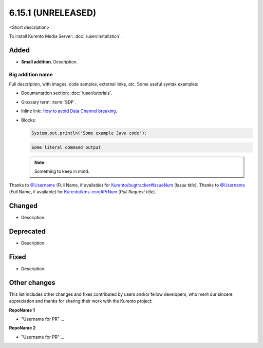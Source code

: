 ==================
6.15.1 (UNRELEASED)
==================

<Short description>

To install Kurento Media Server: :doc:`/user/installation`.



Added
=====

* **Small addition**. Description.



Big addition name
-----------------

Full description, with images, code samples, external links, etc. Some useful syntax examples:

* Documentation section: :doc:`/user/tutorials`.

* Glossary term: :term:`SDP`.

* Inline link: `How to avoid Data Channel breaking <https://blog.mozilla.org/webrtc/how-to-avoid-data-channel-breaking/>`__.

* Blocks:

  .. code-block:: java

     System.out.println("Some example Java code");

  .. code-block:: text

     Some literal command output

  .. note::

     Something to keep in mind.

Thanks to `@Username <https://github.com/Username>`__ (Full Name, if available) for `Kurento/bugtracker#IssueNum <https://github.com/Kurento/bugtracker/issues/IssueNum>`__ (*Issue title*).
Thanks to `@Username <https://github.com/Username>`__ (Full Name, if available) for `Kurento/kms-core#PrNum <https://github.com/Kurento/kms-core/pull/PrNum>`__ (*Pull Request title*).



Changed
=======

* Description.



Deprecated
==========

* Description.



Fixed
=====

* Description.



Other changes
=============

This list includes other changes and fixes contributed by users and/or fellow developers, who merit our sincere appreciation and thanks for sharing their work with the Kurento project:

**RepoName 1**

* "Username for PR" ...

**RepoName 2**

* "Username for PR" ...
